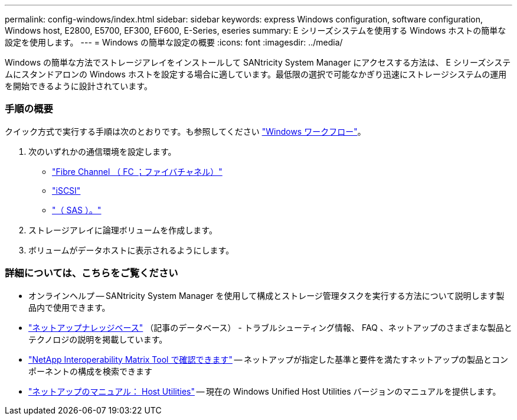 ---
permalink: config-windows/index.html 
sidebar: sidebar 
keywords: express Windows configuration, software configuration, Windows host, E2800, E5700, EF300, EF600, E-Series, eseries 
summary: E シリーズシステムを使用する Windows ホストの簡単な設定を使用します。 
---
= Windows の簡単な設定の概要
:icons: font
:imagesdir: ../media/


[role="lead"]
Windows の簡単な方法でストレージアレイをインストールして SANtricity System Manager にアクセスする方法は、 E シリーズシステムにスタンドアロンの Windows ホストを設定する場合に適しています。最低限の選択で可能なかぎり迅速にストレージシステムの運用を開始できるように設計されています。



=== 手順の概要

クイック方式で実行する手順は次のとおりです。も参照してください link:understand-windows-concept.html["Windows ワークフロー"]。

. 次のいずれかの通信環境を設定します。
+
** link:fc-perform-specific-task.html["Fibre Channel （ FC ；ファイバチャネル）"]
** link:iscsi-perform-specific-task.html["iSCSI"]
** link:sas-perform-specific-task.html["（ SAS ）。"]


. ストレージアレイに論理ボリュームを作成します。
. ボリュームがデータホストに表示されるようにします。




=== 詳細については、こちらをご覧ください

* オンラインヘルプ -- SANtricity System Manager を使用して構成とストレージ管理タスクを実行する方法について説明します製品内で使用できます。
* https://kb.netapp.com/["ネットアップナレッジベース"^] （記事のデータベース） - トラブルシューティング情報、 FAQ 、ネットアップのさまざまな製品とテクノロジの説明を掲載しています。
* http://mysupport.netapp.com/matrix["NetApp Interoperability Matrix Tool で確認できます"^] -- ネットアップが指定した基準と要件を満たすネットアップの製品とコンポーネントの構成を検索できます
* http://mysupport.netapp.com/documentation/productlibrary/index.html?productID=61343["ネットアップのマニュアル： Host Utilities"^] -- 現在の Windows Unified Host Utilities バージョンのマニュアルを提供します。

